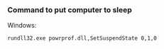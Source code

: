 *** Command to put computer to sleep

    Windows:
    
      #+BEGIN_EXAMPLE
      rundll32.exe powrprof.dll,SetSuspendState 0,1,0
      #+END_EXAMPLE
